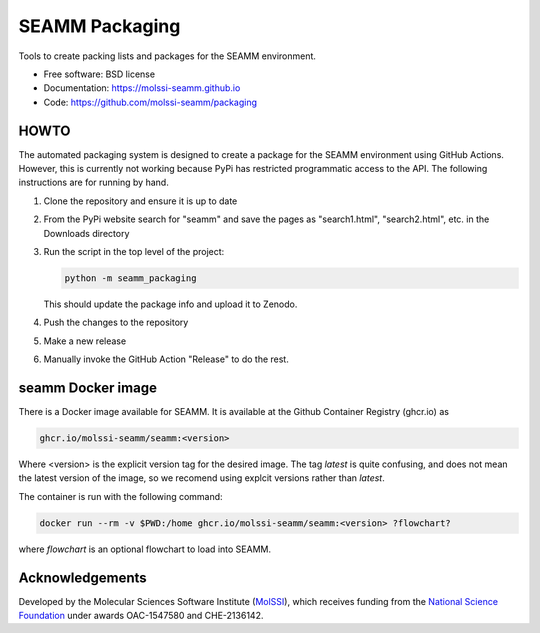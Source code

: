 ===============
SEAMM Packaging
===============
Tools to create packing lists and packages for the SEAMM environment.

* Free software: BSD license
* Documentation: https://molssi-seamm.github.io
* Code: https://github.com/molssi-seamm/packaging

HOWTO
-----

The automated packaging system is designed to create a package for the SEAMM
environment using GitHub Actions. However, this is currently not working because PyPi
has restricted programmatic access to the API. The following instructions are for
running by hand.

#. Clone the repository and ensure it is up to date
#. From the PyPi website search for "seamm" and save the pages as "search1.html",
   "search2.html", etc. in the Downloads directory
#. Run the script in the top level of the project:

   .. code-block:: bash

       python -m seamm_packaging

   This should update the package info and upload it to Zenodo.

#. Push the changes to the repository
#. Make a new release
#. Manually invoke the GitHub Action "Release" to do the rest.
   
seamm Docker image
------------------------
There is a Docker image available for SEAMM. It is available at the Github Container
Registry (ghcr.io) as

.. code-block:: bash

    ghcr.io/molssi-seamm/seamm:<version>

Where <version> is the explicit version tag for the desired image. The tag `latest` is
quite confusing, and does not mean the latest version of the image, so we recomend using
explcit versions rather than `latest`.

The container is run with the following command:

.. code-block:: bash

    docker run --rm -v $PWD:/home ghcr.io/molssi-seamm/seamm:<version> ?flowchart?

where `flowchart` is an optional flowchart to load into SEAMM.

Acknowledgements
----------------

Developed by the Molecular Sciences Software Institute (MolSSI_),
which receives funding from the `National Science Foundation`_ under
awards OAC-1547580 and CHE-2136142.

.. _MolSSI: https://www.molssi.org
.. _`National Science Foundation`: https://www.nsf.gov
